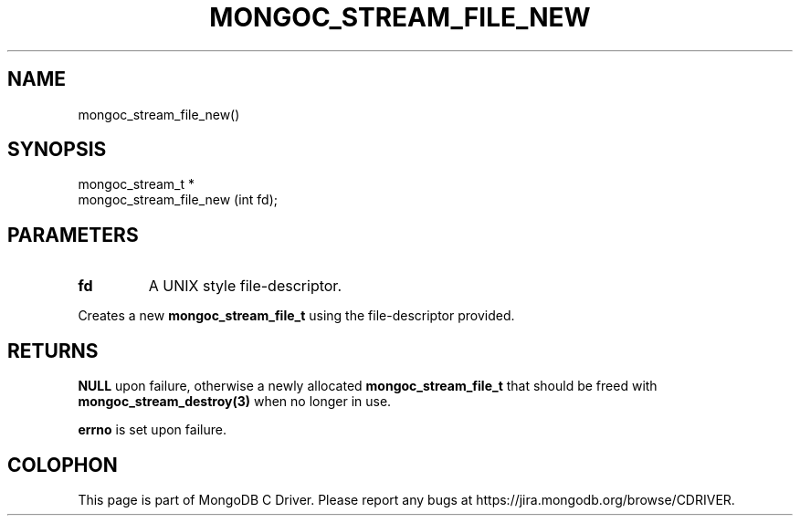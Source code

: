 .\" This manpage is Copyright (C) 2014 MongoDB, Inc.
.\" 
.\" Permission is granted to copy, distribute and/or modify this document
.\" under the terms of the GNU Free Documentation License, Version 1.3
.\" or any later version published by the Free Software Foundation;
.\" with no Invariant Sections, no Front-Cover Texts, and no Back-Cover Texts.
.\" A copy of the license is included in the section entitled "GNU
.\" Free Documentation License".
.\" 
.TH "MONGOC_STREAM_FILE_NEW" "3" "2014-06-26" "MongoDB C Driver"
.SH NAME
mongoc_stream_file_new()
.SH "SYNOPSIS"

.nf
.nf
mongoc_stream_t *
mongoc_stream_file_new (int fd);
.fi
.fi

.SH "PARAMETERS"

.TP
.B fd
A UNIX style file-descriptor.
.LP

Creates a new
.BR mongoc_stream_file_t
using the file-descriptor provided.

.SH "RETURNS"

.B NULL
upon failure, otherwise a newly allocated
.BR mongoc_stream_file_t
that should be freed with
.BR mongoc_stream_destroy(3)
when no longer in use.

.B errno
is set upon failure.


.BR
.SH COLOPHON
This page is part of MongoDB C Driver.
Please report any bugs at
\%https://jira.mongodb.org/browse/CDRIVER.